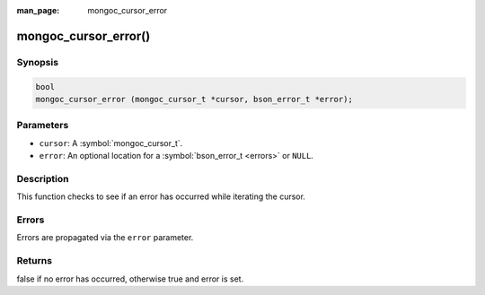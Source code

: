 :man_page: mongoc_cursor_error

mongoc_cursor_error()
=====================

Synopsis
--------

.. code-block:: c

  bool
  mongoc_cursor_error (mongoc_cursor_t *cursor, bson_error_t *error);

Parameters
----------

* ``cursor``: A :symbol:`mongoc_cursor_t`.
* ``error``: An optional location for a :symbol:`bson_error_t <errors>` or ``NULL``.

Description
-----------

This function checks to see if an error has occurred while iterating the cursor.

Errors
------

Errors are propagated via the ``error`` parameter.

Returns
-------

false if no error has occurred, otherwise true and error is set.

.. only:: html

  .. taglist:: See Also:
    :tags: cursor-error
